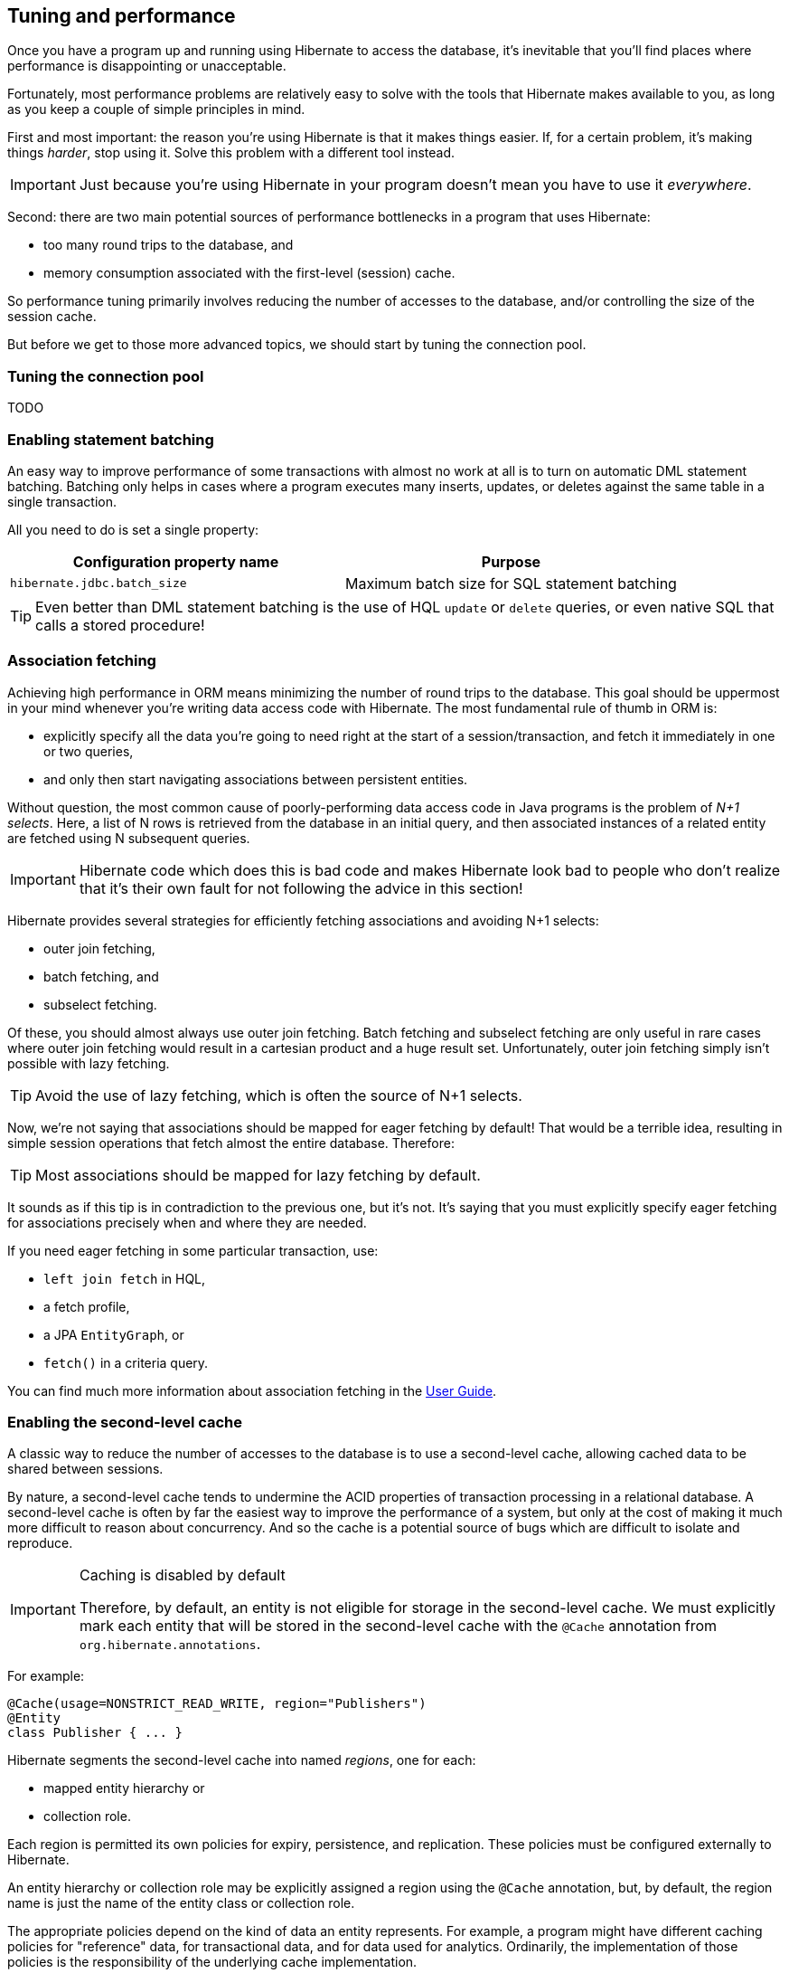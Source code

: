 [[tuning-and-performance]]
== Tuning and performance

Once you have a program up and running using Hibernate to access
the database, it's inevitable that you'll find places where performance is
disappointing or unacceptable.

Fortunately, most performance problems are relatively easy to solve with
the tools that Hibernate makes available to you, as long as you keep a
couple of simple principles in mind.

First and most important: the reason you're using Hibernate is
that it makes things easier. If, for a certain problem, it's making
things _harder_, stop using it. Solve this problem with a different tool
instead.

IMPORTANT: Just because you're using Hibernate in your program doesn't mean
you have to use it _everywhere_.

Second: there are two main potential sources of performance bottlenecks in
a program that uses Hibernate:

- too many round trips to the database, and
- memory consumption associated with the first-level (session) cache.

So performance tuning primarily involves reducing the number of accesses
to the database, and/or controlling the size of the session cache.

But before we get to those more advanced topics, we should start by tuning
the connection pool.

[[connection-pool]]
=== Tuning the connection pool

TODO

[[statement-batching]]
=== Enabling statement batching

An easy way to improve performance of some transactions with almost no
work at all is to turn on automatic DML statement batching. Batching
only helps in cases where a program executes many inserts, updates, or
deletes against the same table in a single transaction.

All you need to do is set a single property:

|===
| Configuration property name | Purpose

| `hibernate.jdbc.batch_size` | Maximum batch size for SQL statement batching
|===

TIP: Even better than DML statement batching is the use of HQL `update`
or `delete` queries, or even native SQL that calls a stored procedure!

[[association-fetching]]
=== Association fetching

:association-fetching: https://docs.jboss.org/hibernate/orm/6.2/userguide/html_single/Hibernate_User_Guide.html#fetching

Achieving high performance in ORM means minimizing the number of round
trips to the database. This goal should be uppermost in your mind
whenever you're writing data access code with Hibernate. The most
fundamental rule of thumb in ORM is:

- explicitly specify all the data you're going to need right at the start
of a session/transaction, and fetch it immediately in one or two queries,
- and only then start navigating associations between persistent entities.

Without question, the most common cause of poorly-performing data access
code in Java programs is the problem of _N+1 selects_. Here, a list of N
rows is retrieved from the database in an initial query, and then
associated instances of a related entity are fetched using N subsequent
queries.

IMPORTANT: Hibernate code which does this is bad code and makes
Hibernate look bad to people who don't realize that it's their own
fault for not following the advice in this section!

Hibernate provides several strategies for efficiently fetching
associations and avoiding N+1 selects:

- outer join fetching,
- batch fetching, and
- subselect fetching.

Of these, you should almost always use outer join fetching. Batch
fetching and subselect fetching are only useful in rare cases where
outer join fetching would result in a cartesian product and a huge
result set. Unfortunately, outer join fetching simply isn't possible
with lazy fetching.

TIP: Avoid the use of lazy fetching, which is often the source of
N+1 selects.

Now, we're not saying that associations should be mapped for eager
fetching by default! That would be a terrible idea, resulting in
simple session operations that fetch almost the entire database.
Therefore:

TIP: Most associations should be mapped for lazy fetching by default.

It sounds as if this tip is in contradiction to the previous one, but
it's not. It's saying that you must explicitly specify eager fetching
for associations precisely when and where they are needed.

If you need eager fetching in some particular transaction, use:

- `left join fetch` in HQL,
- a fetch profile,
- a JPA `EntityGraph`, or
- `fetch()` in a criteria query.

You can find much more information about association fetching in the
{association-fetching}[User Guide].

[[second-level-cache]]
=== Enabling the second-level cache

:second-level-cache: https://docs.jboss.org/hibernate/orm/6.2/userguide/html_single/Hibernate_User_Guide.html#caching

A classic way to reduce the number of accesses to the database is to use a second-level cache, allowing cached data to be shared between sessions.

By nature, a second-level cache tends to undermine the ACID properties of transaction processing in a relational database. A second-level cache is often by far the easiest way to improve the performance of a system, but only at the cost of making it much more difficult to reason about concurrency. And so the cache is a potential source of bugs which are difficult to isolate and reproduce.

[IMPORTANT]
.Caching is disabled by default
====
Therefore, by default, an entity is not eligible for storage in the second-level cache.
We must explicitly mark each entity that will  be stored in the second-level cache with the `@Cache` annotation from `org.hibernate.annotations`.
====

For example:

[source,java]
----
@Cache(usage=NONSTRICT_READ_WRITE, region="Publishers")
@Entity
class Publisher { ... }
----

Hibernate segments the second-level cache into named _regions_, one for each:

- mapped entity hierarchy or
- collection role.

Each region is permitted its own policies for expiry, persistence, and replication. These policies must be configured externally to Hibernate.

An entity hierarchy or collection role may be explicitly assigned a region using the `@Cache` annotation, but, by default, the region name is just the name of the entity class or collection role.

The appropriate policies depend on the kind of data an entity represents. For example, a program might have different caching policies for "reference" data, for transactional data, and for data used for analytics. Ordinarily, the implementation of those policies is the responsibility of the underlying cache implementation.

The `@Cache` annotation also specifies `CacheConcurrencyStrategy`, a policy governing access to the second-level cache by concurrent transactions.

|===
| Concurrency policy | Interpretation | Use case

| `READ_ONLY` | Read-only access | Immutable data
| `NONSTRICT_READ_WRITE` | Read/write access with no locking | When concurrent updates are extremely improbable
| `READ_WRITE` | Read/write access using soft locks | When concurrent updates are possible but not common
| `TRANSACTION` | transactional access | When concurrent updates are frequent
|===

Which policies make sense may also depend on the underlying second-level cache implementation.

[NOTE]
.The JPA-defined `@Cacheable` annotation
====
JPA has a similar annotation, named `@Cacheable`.
Unfortunately, it's almost useless to us, since:

- it provides no way to specify any information about the nature of the cached entity and how its cache should be managed, and
- it may not be used to annotate associations, and so we can't even use it to mark collection roles as eligible for storage in the second-level cache.
====

Once we've marked some entities and collection as eligible for storage in the second-level cache, we still need to set up an actual cache.

[[second-level-cache-configuration]]
=== Configuring the second-level cache provider

Configuring Hibernate's second-level cache is a rather involved topic, and quite outside the scope of this document. But in case it helps, we often test Hibernate with the following configuration, which uses EHCache as the cache implementation, as above in <<optional-dependencies>>:

|===
| Configuration property name              | Property value

| `hibernate.cache.use_second_level_cache` | `true`
| `hibernate.cache.region.factory_class`   | `org.hibernate.cache.jcache.JCacheRegionFactory`
| `hibernate.javax.cache.provider`         | `org.ehcache.jsr107.EhcacheCachingProvider`
| `hibernate.javax.cache.uri`              | `/ehcache.xml`
|===

If you're using EHCache, you'll also need to include an `ehcache.xml` file
that explicitly configures the behavior of each cache region belonging to
your entities and collections.

You can find much more information about the second-level cache in the
{second-level-cache}[User Guide].

[[second-level-cache-management]]
=== Second-level cache management

For the most part, the second-level cache is transparent.
Program logic which interacts with the Hibernate session is unaware of the cache, and is not impacted by changes to caching policies.
At worst, interaction with the cache may be controlled by specification of an explicit `CacheMode`.

[source,java]
----
s.setCacheMode(CacheMode.IGNORE);
----

Very occasionally, it's necessary or advantageous to control the cache explicitly, for example, to evict some data that we know to be stale.
The `Cache` interface allows programmatic eviction of cached items.

[source,java]
----
sf.getCache().evictEntityData(Book.class, bookId);
----

[NOTE]
.Second-level cache management is not transaction-aware
====
None of the operations of the `Cache` interface respect any isolation or transactional semantics associated with the underlying caches. In particular, eviction via the methods of this interface causes an immediate "hard" removal outside any current transaction and/or locking scheme.
====

[[session-cache-management]]
=== Session cache management

Entity instances aren't automatically evicted from the session cache when
they're no longer needed. (The session cache is quite different to the
second-level cache in this respect!) Instead, they stay pinned in memory
until the session they belong to is discarded by your program.

The methods `detach()` and `clear()` allow you to remove entities from the
session cache, making them available for garbage collection. Since most
sessions are rather short-lived, you won't need these operations very often.
And if you find yourself thinking you _do_ need them in a certain situation,
you should strongly consider an alternative solution: a _stateless session_.

[[stateless-sessions]]
=== Stateless sessions

An arguably-underappreciated feature of Hibernate is the `StatelessSession`
interface, which provides a command-oriented, more bare-metal approach to
interacting with the database.

You may obtain a reactive stateless session from the `SessionFactory`:

[source, JAVA, indent=0]
----
Stage.StatelessSession ss = getSessionFactory().openStatelessSession();
----

A stateless session:

- doesn't have a first-level cache (persistence context), nor does it interact
with any second-level caches, and
- doesn't implement transactional write-behind or automatic dirty checking,
so all operations are executed immediately when they're explicitly called.

For a stateless session, you're always working with detached objects. Thus,
the programming model is a bit different:

|===
| Method name and parameters | Effect

| `get(Class, Object)` | Obtain a detached object, given its type and its id,
by executing a `select`
| `fetch(Object)`      | Fetch an association of a detached object
| `refresh(Object)`    | Refresh the state of a detached object by executing
a `select`
| `insert(Object)`     | Immediately `insert` the state of the given
transient object into the database
| `update(Object)`     | Immediately `update` the state of the given detached
object in the database
| `delete(Object)`     | Immediately `delete` the state of the given detached
object from the database
|===

NOTE: There's no `flush()` operation, and so `update()` is always explicit.

In certain circumstances, this makes stateless sessions easier to work with,
but with the caveat that a stateless session is much more vulnerable to data
aliasing effects, since it's easy to get two non-identical Java objects which
both represent the same row of a database table.

IMPORTANT: If you use `fetch()` in a stateless session, you can very easily
obtain two objects representing the same database row!

In particular, the absence of a persistence context means that you can safely
perform bulk-processing tasks without allocating huge quantities of memory.
Use of a `StatelessSession` alleviates the need to call:

- `clear()` or `detach()` to perform first-level cache management, and
- `setCacheMode()` to bypass interaction with the second-level cache.

TIP: Stateless sessions can be useful, but for bulk operations on huge datasets,
Hibernate can't possibly compete with stored procedures!

When using a stateless session, you should be aware of the following additional
limitations:

- persistence operations never cascade to associated instances,
- changes to `@ManyToMany` associations and ``@ElementCollection``s cannot be made
persistent, and
- operations performed via a stateless session bypass callbacks.

[[optimistic-and-pessimistic-locking]]
=== Optimistic and pessimistic locking

Finally, an aspect of behavior under load that we didn't mention above is row-level
data contention. When many transactions try to read and update the same data, the
program might become unresponsive with lock escalation, deadlocks, and lock
acquisition timeout errors.

There's two basic approaches to data concurrency in Hibernate:

- optimistic locking using `@Version` columns, and
- database-level pessimistic locking using the SQL `for update` syntax (or equivalent).

In the Hibernate community it's _much_ more common to use optimistic locking, and
Hibernate makes that incredibly easy.

TIP: Where possible, in a multiuser system, avoid holding a pessimistic lock across
a user interaction. Indeed, the usual practice is to avoid having transactions that
span user interactions. For multiuser systems, optimistic locking is king.

That said, there _is_ also a place for pessimistic locks, which can sometimes reduce
the probability of transaction rollbacks.

Therefore, the `find()`, `lock()`, and `refresh()` methods of the reactive session
accept an optional `LockMode`. You can also specify a `LockMode` for a query. The
lock mode can be used to request a pessimistic lock, or to customize the behavior
of optimistic locking:

|===
| `LockMode` type | Meaning

| `READ`                        | An optimistic lock obtained implicitly whenever
an entity is read from the database using `select`
| `OPTIMISTIC`                  | An optimistic lock obtained when an entity is
read from the database, and verified using a
`select` to check the version when the
transaction completes
| `OPTIMISTIC_FORCE_INCREMENT`  | An optimistic lock obtained when an entity is
read from the database, and enforced using an
`update` to increment the version when the
transaction completes
| `WRITE`                       | A pessimistic lock obtained implicitly whenever
an entity is written to the database using
`update` or `insert`
| `PESSIMISTIC_READ`            | A pessimistic `for share` lock
| `PESSIMISTIC_WRITE`           | A pessimistic `for update` lock
| `PESSIMISTIC_FORCE_INCREMENT` | A pessimistic lock enforced using an immediate
`update` to increment the version
|===
